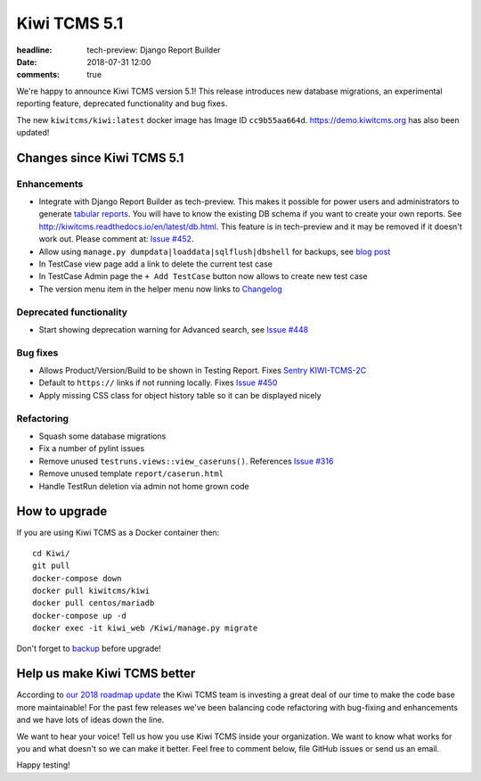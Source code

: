 Kiwi TCMS 5.1
#############

:headline: tech-preview: Django Report Builder
:date: 2018-07-31 12:00
:comments: true


We're happy to announce Kiwi TCMS version 5.1! This release
introduces new database migrations, an experimental reporting feature,
deprecated functionality and bug fixes.

The new ``kiwitcms/kiwi:latest`` docker image has Image ID ``cc9b55aa664d``.
https://demo.kiwitcms.org has also been updated!


Changes since Kiwi TCMS 5.1
---------------------------

Enhancements
~~~~~~~~~~~~

- Integrate with Django Report Builder as tech-preview. This makes it possible
  for power users and administrators to generate
  `tabular reports <http://django-report-builder.readthedocs.io/en/latest/howto/>`_.
  You will have to know the existing DB schema if you want to create your own reports.
  See http://kiwitcms.readthedocs.io/en/latest/db.html. This feature is in
  tech-preview and it may be removed if it doesn't work out. Please comment at:
  `Issue #452 <https://github.com/kiwitcms/Kiwi/issues/452>`_.
- Allow using ``manage.py dumpdata|loaddata|sqlflush|dbshell`` for backups, see
  `blog post <{filename}2018-07-30-docker-backup.markdown>`_
- In TestCase view page add a link to delete the current test case
- In TestCase Admin page the ``+ Add TestCase`` button now allows to create new
  test case
- The version menu item in the helper menu now links to
  `Changelog <https://github.com/kiwitcms/Kiwi/blob/master/CHANGELOG.rst#change-log>`_


Deprecated functionality
~~~~~~~~~~~~~~~~~~~~~~~~

- Start showing deprecation warning for Advanced search, see
  `Issue #448 <https://github.com/kiwitcms/Kiwi/issues/448>`_


Bug fixes
~~~~~~~~~

- Allows Product/Version/Build to be shown in Testing Report. Fixes
  `Sentry KIWI-TCMS-2C <https://sentry.io/open-technologies-bulgaria-ltd/kiwi-tcms/issues/618688608/>`_
- Default to ``https://`` links if not running locally. Fixes
  `Issue #450 <https://github.com/kiwitcms/Kiwi/issues/450>`_
- Apply missing CSS class for object history table so it can be displayed nicely


Refactoring
~~~~~~~~~~~

- Squash some database migrations
- Fix a number of pylint issues
- Remove unused ``testruns.views::view_caseruns()``. References
  `Issue #316 <https://github.com/kiwitcms/Kiwi/issues/316>`_
- Remove unused template ``report/caserun.html``
- Handle TestRun deletion via admin not home grown code




How to upgrade
---------------

If you are using Kiwi TCMS as a Docker container then::

    cd Kiwi/
    git pull
    docker-compose down
    docker pull kiwitcms/kiwi
    docker pull centos/mariadb
    docker-compose up -d
    docker exec -it kiwi_web /Kiwi/manage.py migrate

Don't forget to `backup <{filename}2018-07-30-docker-backup.markdown>`_
before upgrade!


Help us make Kiwi TCMS better
-----------------------------

According to `our 2018 roadmap update <{filename}2018-07-25-roadmap-update.markdown>`_
the Kiwi TCMS team is investing a great deal of our time to make the code base more
maintainable! For the past few releases we've been balancing code refactoring
with bug-fixing and enhancements and we have lots of ideas down the line.

We want to hear your voice! Tell us how you use Kiwi TCMS inside your organization.
We want to know what works for you and what doesn't so we can make it better. Feel
free to comment below, file GitHub issues or send us an email.


Happy testing!
